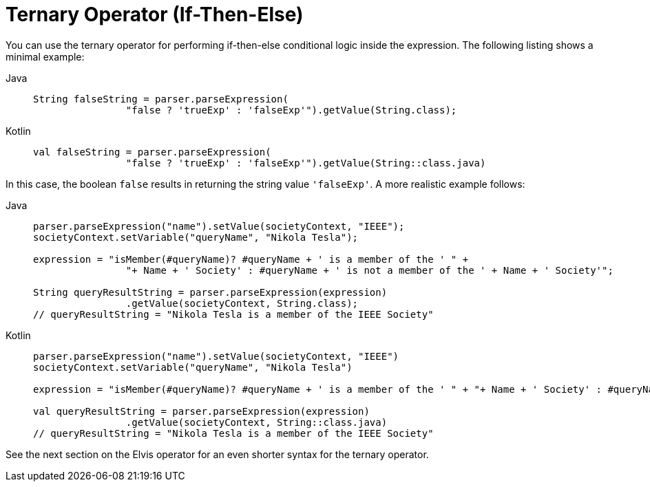[[expressions-operator-ternary]]
= Ternary Operator (If-Then-Else)

You can use the ternary operator for performing if-then-else conditional logic inside
the expression. The following listing shows a minimal example:

[tabs]
======
Java::
+
[source,java,indent=0,subs="verbatim,quotes"]
----
	String falseString = parser.parseExpression(
			"false ? 'trueExp' : 'falseExp'").getValue(String.class);
----

Kotlin::
+
[source,kotlin,indent=0,subs="verbatim,quotes"]
----
	val falseString = parser.parseExpression(
			"false ? 'trueExp' : 'falseExp'").getValue(String::class.java)
----
======

In this case, the boolean `false` results in returning the string value `'falseExp'`. A more
realistic example follows:

[tabs]
======
Java::
+
[source,java,indent=0,subs="verbatim,quotes"]
----
	parser.parseExpression("name").setValue(societyContext, "IEEE");
	societyContext.setVariable("queryName", "Nikola Tesla");

	expression = "isMember(#queryName)? #queryName + ' is a member of the ' " +
			"+ Name + ' Society' : #queryName + ' is not a member of the ' + Name + ' Society'";

	String queryResultString = parser.parseExpression(expression)
			.getValue(societyContext, String.class);
	// queryResultString = "Nikola Tesla is a member of the IEEE Society"
----

Kotlin::
+
[source,kotlin,indent=0,subs="verbatim,quotes"]
----
	parser.parseExpression("name").setValue(societyContext, "IEEE")
	societyContext.setVariable("queryName", "Nikola Tesla")

	expression = "isMember(#queryName)? #queryName + ' is a member of the ' " + "+ Name + ' Society' : #queryName + ' is not a member of the ' + Name + ' Society'"

	val queryResultString = parser.parseExpression(expression)
			.getValue(societyContext, String::class.java)
	// queryResultString = "Nikola Tesla is a member of the IEEE Society"
----
======

See the next section on the Elvis operator for an even shorter syntax for the
ternary operator.



